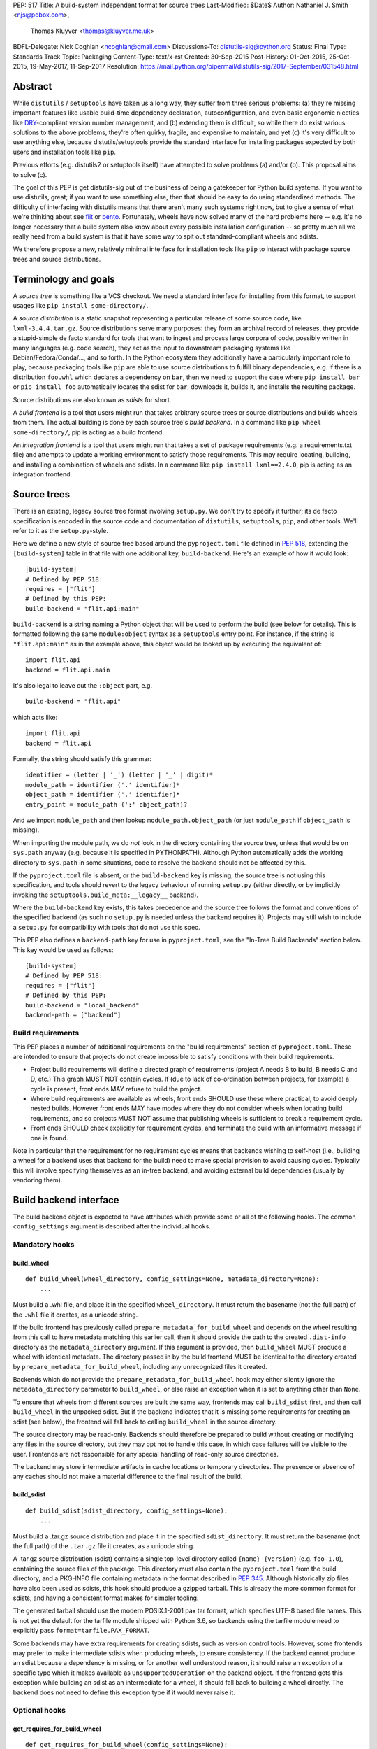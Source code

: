 PEP: 517
Title: A build-system independent format for source trees
Last-Modified: $Date$
Author: Nathaniel J. Smith <njs@pobox.com>,
        Thomas Kluyver <thomas@kluyver.me.uk>
BDFL-Delegate: Nick Coghlan <ncoghlan@gmail.com>
Discussions-To: distutils-sig@python.org
Status: Final
Type: Standards Track
Topic: Packaging
Content-Type: text/x-rst
Created: 30-Sep-2015
Post-History: 01-Oct-2015, 25-Oct-2015, 19-May-2017, 11-Sep-2017
Resolution: https://mail.python.org/pipermail/distutils-sig/2017-September/031548.html

==========
 Abstract
==========

While ``distutils`` / ``setuptools`` have taken us a long way, they
suffer from three serious problems: (a) they're missing important
features like usable build-time dependency declaration,
autoconfiguration, and even basic ergonomic niceties like `DRY
<https://en.wikipedia.org/wiki/Don%27t_repeat_yourself>`_-compliant
version number management, and (b) extending them is difficult, so
while there do exist various solutions to the above problems, they're
often quirky, fragile, and expensive to maintain, and yet (c) it's
very difficult to use anything else, because distutils/setuptools
provide the standard interface for installing packages expected by
both users and installation tools like ``pip``.

Previous efforts (e.g. distutils2 or setuptools itself) have attempted
to solve problems (a) and/or (b). This proposal aims to solve (c).

The goal of this PEP is get distutils-sig out of the business of being
a gatekeeper for Python build systems. If you want to use distutils,
great; if you want to use something else, then that should be easy to
do using standardized methods. The difficulty of interfacing with
distutils means that there aren't many such systems right now, but to
give a sense of what we're thinking about see `flit
<https://github.com/takluyver/flit>`_ or `bento
<https://cournape.github.io/Bento/>`_. Fortunately, wheels have now
solved many of the hard problems here -- e.g. it's no longer necessary
that a build system also know about every possible installation
configuration -- so pretty much all we really need from a build system
is that it have some way to spit out standard-compliant wheels and
sdists.

We therefore propose a new, relatively minimal interface for
installation tools like ``pip`` to interact with package source trees
and source distributions.


=======================
 Terminology and goals
=======================

A *source tree* is something like a VCS checkout. We need a standard
interface for installing from this format, to support usages like
``pip install some-directory/``.

A *source distribution* is a static snapshot representing a particular
release of some source code, like ``lxml-3.4.4.tar.gz``. Source
distributions serve many purposes: they form an archival record of
releases, they provide a stupid-simple de facto standard for tools
that want to ingest and process large corpora of code, possibly
written in many languages (e.g. code search), they act as the input to
downstream packaging systems like Debian/Fedora/Conda/..., and so
forth. In the Python ecosystem they additionally have a particularly
important role to play, because packaging tools like ``pip`` are able
to use source distributions to fulfill binary dependencies, e.g. if
there is a distribution ``foo.whl`` which declares a dependency on
``bar``, then we need to support the case where ``pip install bar`` or
``pip install foo`` automatically locates the sdist for ``bar``,
downloads it, builds it, and installs the resulting package.

Source distributions are also known as *sdists* for short.

A *build frontend* is a tool that users might run that takes arbitrary
source trees or source distributions and builds wheels from them. The
actual building is done by each source tree's *build backend*. In a
command like ``pip wheel some-directory/``, pip is acting as a build
frontend.

An *integration frontend* is a tool that users might run that takes a
set of package requirements (e.g. a requirements.txt file) and
attempts to update a working environment to satisfy those
requirements. This may require locating, building, and installing a
combination of wheels and sdists. In a command like ``pip install
lxml==2.4.0``, pip is acting as an integration frontend.


==============
 Source trees
==============

There is an existing, legacy source tree format involving
``setup.py``. We don't try to specify it further; its de facto
specification is encoded in the source code and documentation of
``distutils``, ``setuptools``, ``pip``, and other tools. We'll refer
to it as the ``setup.py``\-style.

Here we define a new style of source tree based around the
``pyproject.toml`` file defined in :pep:`518`, extending the
``[build-system]`` table in that file with one additional key,
``build-backend``. Here's an example of how it would look::

    [build-system]
    # Defined by PEP 518:
    requires = ["flit"]
    # Defined by this PEP:
    build-backend = "flit.api:main"

``build-backend`` is a string naming a Python object that will be
used to perform the build (see below for details). This is formatted
following the same ``module:object`` syntax as a ``setuptools`` entry
point. For instance, if the string is ``"flit.api:main"`` as in the
example above, this object would be looked up by executing the
equivalent of::

    import flit.api
    backend = flit.api.main

It's also legal to leave out the ``:object`` part, e.g. ::

    build-backend = "flit.api"

which acts like::

    import flit.api
    backend = flit.api

Formally, the string should satisfy this grammar::

    identifier = (letter | '_') (letter | '_' | digit)*
    module_path = identifier ('.' identifier)*
    object_path = identifier ('.' identifier)*
    entry_point = module_path (':' object_path)?

And we import ``module_path`` and then lookup
``module_path.object_path`` (or just ``module_path`` if
``object_path`` is missing).

When importing the module path, we do *not* look in the directory containing the
source tree, unless that would be on ``sys.path`` anyway (e.g. because it is
specified in PYTHONPATH). Although Python automatically adds the working
directory to ``sys.path`` in some situations, code to resolve the backend should
not be affected by this.

If the ``pyproject.toml`` file is absent, or the ``build-backend``
key is missing, the source tree is not using this specification, and
tools should revert to the legacy behaviour of running ``setup.py`` (either
directly, or by implicitly invoking the ``setuptools.build_meta:__legacy__``
backend).

Where the ``build-backend`` key exists, this takes precedence and the source tree follows the format and
conventions of the specified backend (as such no ``setup.py`` is needed unless the backend requires it).
Projects may still wish to include a ``setup.py`` for compatibility with tools that do not use this spec.

This PEP also defines a ``backend-path`` key for use in ``pyproject.toml``, see
the "In-Tree Build Backends" section below. This key would be used as follows::

    [build-system]
    # Defined by PEP 518:
    requires = ["flit"]
    # Defined by this PEP:
    build-backend = "local_backend"
    backend-path = ["backend"]


Build requirements
==================

This PEP places a number of additional requirements on the "build requirements"
section of ``pyproject.toml``. These are intended to ensure that projects do
not create impossible to satisfy conditions with their build requirements.

- Project build requirements will define a directed graph of requirements
  (project A needs B to build, B needs C and D, etc.) This graph MUST NOT
  contain cycles.  If (due to lack of co-ordination between projects, for
  example) a cycle is present, front ends MAY refuse to build the project.
- Where build requirements are available as wheels, front ends SHOULD use these
  where practical, to avoid deeply nested builds.  However front ends MAY have
  modes where they do not consider wheels when locating build requirements, and
  so projects MUST NOT assume that publishing wheels is sufficient to break a
  requirement cycle.
- Front ends SHOULD check explicitly for requirement cycles, and terminate
  the build with an informative message if one is found.

Note in particular that the requirement for no requirement cycles means that
backends wishing to self-host (i.e., building a wheel for a backend uses that
backend for the build) need to make special provision to avoid causing cycles.
Typically this will involve specifying themselves as an in-tree backend, and
avoiding external build dependencies (usually by vendoring them).


=========================
 Build backend interface
=========================

The build backend object is expected to have attributes which provide
some or all of the following hooks. The common ``config_settings``
argument is described after the individual hooks.

Mandatory hooks
===============

build_wheel
-----------

::

    def build_wheel(wheel_directory, config_settings=None, metadata_directory=None):
        ...

Must build a .whl file, and place it in the specified ``wheel_directory``. It
must return the basename (not the full path) of the ``.whl`` file it creates,
as a unicode string.

If the build frontend has previously called ``prepare_metadata_for_build_wheel``
and depends on the wheel resulting from this call to have metadata
matching this earlier call, then it should provide the path to the created
``.dist-info`` directory as the ``metadata_directory`` argument. If this
argument is provided, then ``build_wheel`` MUST produce a wheel with identical
metadata. The directory passed in by the build frontend MUST be
identical to the directory created by ``prepare_metadata_for_build_wheel``,
including any unrecognized files it created.

Backends which do not provide the ``prepare_metadata_for_build_wheel`` hook may
either silently ignore the ``metadata_directory`` parameter to ``build_wheel``,
or else raise an exception when it is set to anything other than ``None``.

To ensure that wheels from different sources are built the same way, frontends
may call ``build_sdist`` first, and then call ``build_wheel`` in the unpacked
sdist. But if the backend indicates that it is missing some requirements for
creating an sdist (see below), the frontend will fall back to calling
``build_wheel`` in the source directory.

The source directory may be read-only. Backends should therefore be
prepared to build without creating or modifying any files in the source
directory, but they may opt not to handle this case, in which case
failures will be visible to the user. Frontends are not responsible for
any special handling of read-only source directories.

The backend may store intermediate artifacts in cache locations or
temporary directories. The presence or absence of any caches should not
make a material difference to the final result of the build.

build_sdist
-----------

::

    def build_sdist(sdist_directory, config_settings=None):
        ...

Must build a .tar.gz source distribution and place it in the specified
``sdist_directory``. It must return the basename (not the full path) of the
``.tar.gz`` file it creates, as a unicode string.

A .tar.gz source distribution (sdist) contains a single top-level directory called
``{name}-{version}`` (e.g. ``foo-1.0``), containing the source files of the
package. This directory must also contain the
``pyproject.toml`` from the build directory, and a PKG-INFO file containing
metadata in the format described in
:pep:`345`. Although historically
zip files have also been used as sdists, this hook should produce a gzipped
tarball. This is already the more common format for sdists, and having a
consistent format makes for simpler tooling.

The generated tarball should use the modern POSIX.1-2001 pax tar format, which
specifies UTF-8 based file names. This is not yet the default for the tarfile
module shipped with Python 3.6, so backends using the tarfile module need to
explicitly pass ``format=tarfile.PAX_FORMAT``.

Some backends may have extra requirements for creating sdists, such as version
control tools. However, some frontends may prefer to make intermediate sdists
when producing wheels, to ensure consistency.
If the backend cannot produce an sdist because a dependency is missing, or
for another well understood reason, it should raise an exception of a specific
type which it makes available as ``UnsupportedOperation`` on the backend object.
If the frontend gets this exception while building an sdist as an intermediate
for a wheel, it should fall back to building a wheel directly.
The backend does not need to define this exception type if it would never raise
it.

Optional hooks
==============

get_requires_for_build_wheel
----------------------------

::

  def get_requires_for_build_wheel(config_settings=None):
      ...

This hook MUST return an additional list of strings containing :pep:`508`
dependency specifications, above and beyond those specified in the
``pyproject.toml`` file, to be installed when calling the ``build_wheel`` or
``prepare_metadata_for_build_wheel`` hooks.

Example::

  def get_requires_for_build_wheel(config_settings):
      return ["wheel >= 0.25", "setuptools"]

If not defined, the default implementation is equivalent to ``return []``.

prepare_metadata_for_build_wheel
--------------------------------

::

  def prepare_metadata_for_build_wheel(metadata_directory, config_settings=None):
      ...

Must create a ``.dist-info`` directory containing wheel metadata
inside the specified ``metadata_directory`` (i.e., creates a directory
like ``{metadata_directory}/{package}-{version}.dist-info/``). This
directory MUST be a valid ``.dist-info`` directory as defined in the
wheel specification, except that it need not contain ``RECORD`` or
signatures. The hook MAY also create other files inside this
directory, and a build frontend MUST preserve, but otherwise ignore, such files;
the intention
here is that in cases where the metadata depends on build-time
decisions, the build backend may need to record these decisions in
some convenient format for re-use by the actual wheel-building step.

This must return the basename (not the full path) of the ``.dist-info``
directory it creates, as a unicode string.

If a build frontend needs this information and the method is
not defined, it should call ``build_wheel`` and look at the resulting
metadata directly.

get_requires_for_build_sdist
----------------------------

::

  def get_requires_for_build_sdist(config_settings=None):
      ...

This hook MUST return an additional list of strings containing :pep:`508`
dependency specifications, above and beyond those specified in the
``pyproject.toml`` file. These dependencies will be installed when calling the
``build_sdist`` hook.

If not defined, the default implementation is equivalent to ``return []``.


.. note:: Editable installs

   This PEP originally specified another hook, ``install_editable``, to do an
   editable install (as with ``pip install -e``). It was removed due to the
   complexity of the topic, but may be specified in a later PEP.

   Briefly, the questions to be answered include: what reasonable ways existing
   of implementing an 'editable install'? Should the backend or the frontend
   pick how to make an editable install? And if the frontend does, what does it
   need from the backend to do so.

Config settings
===============

::

  config_settings

This argument, which is passed to all hooks, is an arbitrary
dictionary provided as an "escape hatch" for users to pass ad-hoc
configuration into individual package builds. Build backends MAY
assign any semantics they like to this dictionary. Build frontends
SHOULD provide some mechanism for users to specify arbitrary
string-key/string-value pairs to be placed in this dictionary.
For example, they might support some syntax like ``--package-config CC=gcc``. 
In case a user provides duplicate string-keys, build frontends SHOULD
combine the corresponding string-values into a list of strings.
Build frontends MAY also provide arbitrary other mechanisms
for users to place entries in this dictionary. For example, ``pip``
might choose to map a mix of modern and legacy command line arguments
like::

  pip install                                           \
    --package-config CC=gcc                             \
    --global-option="--some-global-option"              \
    --build-option="--build-option1"                    \
    --build-option="--build-option2"

into a ``config_settings`` dictionary like::

  {
   "CC": "gcc",
   "--global-option": ["--some-global-option"],
   "--build-option": ["--build-option1", "--build-option2"],
  }

Of course, it's up to users to make sure that they pass options which
make sense for the particular build backend and package that they are
building.

The hooks may be called with positional or keyword arguments, so backends
implementing them should be careful to make sure that their signatures match
both the order and the names of the arguments above.

All hooks are run with working directory set to the root of the source
tree, and MAY print arbitrary informational text on stdout and
stderr. They MUST NOT read from stdin, and the build frontend MAY
close stdin before invoking the hooks.

The build frontend may capture stdout and/or stderr from the backend. If the
backend detects that an output stream is not a terminal/console (e.g.
``not sys.stdout.isatty()``), it SHOULD ensure that any output it writes to that
stream is UTF-8 encoded. The build frontend MUST NOT fail if captured output is
not valid UTF-8, but it MAY not preserve all the information in that case (e.g.
it may decode using the *replace* error handler in Python). If the output stream
is a terminal, the build backend is responsible for presenting its output
accurately, as for any program running in a terminal.

If a hook raises an exception, or causes the process to terminate,
then this indicates an error.


Build environment
=================

One of the responsibilities of a build frontend is to set up the
Python environment in which the build backend will run.

We do not require that any particular "virtual environment" mechanism
be used; a build frontend might use virtualenv, or venv, or no special
mechanism at all. But whatever mechanism is used MUST meet the
following criteria:

- All requirements specified by the project's build-requirements must
  be available for import from Python. In particular:

  - The ``get_requires_for_build_wheel`` and ``get_requires_for_build_sdist`` hooks are
    executed in an environment which contains the bootstrap requirements
    specified in the ``pyproject.toml`` file.

  - The ``prepare_metadata_for_build_wheel`` and ``build_wheel`` hooks are
    executed in an environment which contains the
    bootstrap requirements from ``pyproject.toml`` and those specified by the
    ``get_requires_for_build_wheel`` hook.

  - The ``build_sdist`` hook is executed in an environment which contains the
    bootstrap requirements from ``pyproject.toml`` and those specified by the
    ``get_requires_for_build_sdist`` hook.

- This must remain true even for new Python subprocesses spawned by
  the build environment, e.g. code like::

    import sys, subprocess
    subprocess.check_call([sys.executable, ...])

  must spawn a Python process which has access to all the project's
  build-requirements. This is necessary e.g. for build backends that
  want to run legacy ``setup.py`` scripts in a subprocess.

- All command-line scripts provided by the build-required packages
  must be present in the build environment's PATH. For example, if a
  project declares a build-requirement on `flit
  <https://flit.readthedocs.org/en/latest/>`__, then the following must
  work as a mechanism for running the flit command-line tool::

    import subprocess
    import shutil
    subprocess.check_call([shutil.which("flit"), ...])

A build backend MUST be prepared to function in any environment which
meets the above criteria. In particular, it MUST NOT assume that it
has access to any packages except those that are present in the
stdlib, or that are explicitly declared as build-requirements.

Frontends should call each hook in a fresh subprocess, so that backends are
free to change process global state (such as environment variables or the
working directory). A Python library will be provided which frontends can use
to easily call hooks this way.

Recommendations for build frontends (non-normative)
---------------------------------------------------

A build frontend MAY use any mechanism for setting up a build
environment that meets the above criteria. For example, simply
installing all build-requirements into the global environment would be
sufficient to build any compliant package -- but this would be
sub-optimal for a number of reasons. This section contains
non-normative advice to frontend implementors.

A build frontend SHOULD, by default, create an isolated environment
for each build, containing only the standard library and any
explicitly requested build-dependencies. This has two benefits:

- It allows for a single installation run to build multiple packages
  that have contradictory build-requirements. E.g. if package1
  build-requires pbr==1.8.1, and package2 build-requires pbr==1.7.2,
  then these cannot both be installed simultaneously into the global
  environment -- which is a problem when the user requests ``pip
  install package1 package2``. Or if the user already has pbr==1.8.1
  installed in their global environment, and a package build-requires
  pbr==1.7.2, then downgrading the user's version would be rather
  rude.

- It acts as a kind of public health measure to maximize the number of
  packages that actually do declare accurate build-dependencies. We
  can write all the strongly worded admonitions to package authors we
  want, but if build frontends don't enforce isolation by default,
  then we'll inevitably end up with lots of packages on PyPI that
  build fine on the original author's machine and nowhere else, which
  is a headache that no-one needs.

However, there will also be situations where build-requirements are
problematic in various ways. For example, a package author might
accidentally leave off some crucial requirement despite our best
efforts; or, a package might declare a build-requirement on ``foo >=
1.0`` which worked great when 1.0 was the latest version, but now 1.1
is out and it has a showstopper bug; or, the user might decide to
build a package against numpy==1.7 -- overriding the package's
preferred numpy==1.8 -- to guarantee that the resulting build will be
compatible at the C ABI level with an older version of numpy (even if
this means the resulting build is unsupported upstream). Therefore,
build frontends SHOULD provide some mechanism for users to override
the above defaults. For example, a build frontend could have a
``--build-with-system-site-packages`` option that causes the
``--system-site-packages`` option to be passed to
virtualenv-or-equivalent when creating build environments, or a
``--build-requirements-override=my-requirements.txt`` option that
overrides the project's normal build-requirements.

The general principle here is that we want to enforce hygiene on
package *authors*, while still allowing *end-users* to open up the
hood and apply duct tape when necessary.


In-tree build backends
======================

In certain circumstances, projects may wish to include the source code for the
build backend directly in the source tree, rather than referencing the backend
via the ``requires`` key. Two specific situations where this would be expected
are:

- Backends themselves, which want to use their own features for building
  themselves ("self-hosting backends")
- Project-specific backends, typically consisting of a custom wrapper around a
  standard backend, where the wrapper is too project-specific to be worth
  distributing independently ("in-tree backends")

Projects can specify that their backend code is hosted in-tree by including the
``backend-path`` key in ``pyproject.toml``. This key contains a list of
directories, which the frontend will add to the start of ``sys.path`` when
loading the backend, and running the backend hooks.

There are two restrictions on the content of the ``backend-path`` key:

- Directories in ``backend-path`` are interpreted as relative to the project
  root, and MUST refer to a location within the source tree (after relative
  paths and symbolic links have been resolved).
- The backend code MUST be loaded from one of the directories specified in
  ``backend-path`` (i.e., it is not permitted to specify ``backend-path`` and
  *not* have in-tree backend code).

The first restriction is to ensure that source trees remain self-contained,
and cannot refer to locations outside of the source tree. Frontends SHOULD
check this condition (typically by resolving the location to an absolute path
and resolving symbolic links, and then checking it against the project root),
and fail with an error message if it is violated.

The ``backend-path`` feature is intended to support the implementation of
in-tree backends, and not to allow configuration of existing backends. The
second restriction above is specifically to ensure that this is how the feature
is used. Front ends MAY enforce this check, but are not required to. Doing so
would typically involve checking the backend's ``__file__`` attribute against
the locations in ``backend-path``.


======================
 Source distributions
======================

We continue with the legacy sdist format, adding some new restrictions.
This format is mostly
undefined, but basically comes down to: a file named
``{NAME}-{VERSION}.{EXT}``, which unpacks into a buildable source tree
called ``{NAME}-{VERSION}/``. Traditionally these have always
contained ``setup.py``\-style source trees; we now allow them to also
contain ``pyproject.toml``\-style source trees.

Integration frontends require that an sdist named
``{NAME}-{VERSION}.{EXT}`` will generate a wheel named
``{NAME}-{VERSION}-{COMPAT-INFO}.whl``.

The new restrictions for sdists built by :pep:`517` backends are:

- They will be gzipped tar archives, with the ``.tar.gz`` extension. Zip
  archives, or other compression formats for tarballs, are not allowed at
  present.
- Tar archives must be created in the modern POSIX.1-2001 pax tar format, which
  uses UTF-8 for file names.
- The source tree contained in an sdist is expected to include the
  ``pyproject.toml`` file.

====================
 Evolutionary notes
====================

A goal here is to make it as simple as possible to convert old-style
sdists to new-style sdists. (E.g., this is one motivation for
supporting dynamic build requirements.) The ideal would be that there
would be a single static ``pyproject.toml`` that could be dropped into any
"version 0" VCS checkout to convert it to the new shiny. This is
probably not 100% possible, but we can get close, and it's important
to keep track of how close we are... hence this section.

A rough plan would be: Create a build system package
(``setuptools_pypackage`` or whatever) that knows how to speak
whatever hook language we come up with, and convert them into calls to
``setup.py``. This will probably require some sort of hooking or
monkeypatching to setuptools to provide a way to extract the
``setup_requires=`` argument when needed, and to provide a new version
of the sdist command that generates the new-style format. This all
seems doable and sufficient for a large proportion of packages (though
obviously we'll want to prototype such a system before we finalize
anything here). (Alternatively, these changes could be made to
setuptools itself rather than going into a separate package.)

But there remain two obstacles that mean we probably won't be able to
automatically upgrade packages to the new format:

1) There currently exist packages which insist on particular packages
   being available in their environment before setup.py is
   executed. This means that if we decide to execute build scripts in
   an isolated virtualenv-like environment, then projects will need to
   check whether they do this, and if so then when upgrading to the
   new system they will have to start explicitly declaring these
   dependencies (either via ``setup_requires=`` or via static
   declaration in ``pyproject.toml``).

2) There currently exist packages which do not declare consistent
   metadata (e.g. ``egg_info`` and ``bdist_wheel`` might get different
   ``install_requires=``). When upgrading to the new system, projects
   will have to evaluate whether this applies to them, and if so they
   will need to stop doing that.


==================
 Rejected options
==================

* We discussed making the wheel and sdist hooks build unpacked directories
  containing the same contents as their respective archives. In some cases this
  could avoid the need to pack and unpack an archive, but this seems like
  premature optimisation. It's advantageous for tools to work with archives
  as the canonical interchange formats (especially for wheels, where the archive
  format is already standardised). Close control of archive creation is
  important for reproducible builds. And it's not clear that tasks requiring an
  unpacked distribution will be more common than those requiring an archive.
* We considered an extra hook to copy files to a build directory before invoking
  ``build_wheel``. Looking at existing build systems, we found that passing
  a build directory into ``build_wheel`` made more sense for many tools than
  pre-emptively copying files into a build directory.
* The idea of passing ``build_wheel`` a build directory was then also deemed an
  unnecessary complication. Build tools can use a temporary directory or a cache
  directory to store intermediate files while building. If there is a need, a
  frontend-controlled cache directory could be added in the future.
* For ``build_sdist`` to signal a failure for an expected reason, various
  options were debated at great length, including raising
  ``NotImplementedError`` and returning either ``NotImplemented`` or ``None``.
  Please do not attempt to reopen this discussion without an *extremely* good
  reason, because we are quite tired of it.
* Allowing the backend to be imported from files in the source tree would be
  more consistent with the way Python imports often work. However, not allowing
  this prevents confusing errors from clashing module names. The initial
  version of this PEP did not provide a means to allow backends to be
  imported from files within the source tree, but the ``backend-path`` key
  was added in the next revision to allow projects to opt into this behaviour
  if needed.


===============================
 Summary of changes to PEP 517
===============================

The following changes were made to this PEP after the initial reference
implementation was released in pip 19.0.

* Cycles in build requirements were explicitly prohibited.
* Support for in-tree backends and self-hosting of backends was added by
  the introduction of the ``backend-path`` key in the ``[build-system]``
  table.
* Clarified that the ``setuptools.build_meta:__legacy__`` :pep:`517` backend is
  an acceptable alternative to directly invoking ``setup.py`` for source trees
  that don't specify ``build-backend`` explicitly.


===================================
 Appendix A: Comparison to PEP 516
===================================

:pep:`516` is a competing proposal to specify a build system interface, which
has now been rejected in favour of this PEP. The primary difference is
that our build backend is defined via a Python hook-based interface
rather than a command-line based interface.

This appendix documents the arguments advanced for this PEP over :pep:`516`.

We do *not* expect that specifying Python hooks rather than command line
interfaces will, by itself, reduce the
complexity of calling into the backend, because build frontends will
in any case want to run hooks inside a child -- this is important to
isolate the build frontend itself from the backend code and to better
control the build backends execution environment. So under both
proposals, there will need to be some code in ``pip`` to spawn a
subprocess and talk to some kind of command-line/IPC interface, and
there will need to be some code in the subprocess that knows how to
parse these command line arguments and call the actual build backend
implementation. So this diagram applies to all proposals equally::

  +-----------+          +---------------+           +----------------+
  | frontend  | -spawn-> | child cmdline | -Python-> |    backend     |
  |   (pip)   |          |   interface   |           | implementation |
  +-----------+          +---------------+           +----------------+



The key difference between the two approaches is how these interface
boundaries map onto project structure::

  .-= This PEP =-.

  +-----------+          +---------------+    |      +----------------+
  | frontend  | -spawn-> | child cmdline | -Python-> |    backend     |
  |   (pip)   |          |   interface   |    |      | implementation |
  +-----------+          +---------------+    |      +----------------+
                                              |
  |______________________________________|    |
     Owned by pip, updated in lockstep        |
                                              |
                                              |
                                   PEP-defined interface boundary
                                 Changes here require distutils-sig


  .-= Alternative =-.

  +-----------+    |     +---------------+           +----------------+
  | frontend  | -spawn-> | child cmdline | -Python-> |    backend     |
  |   (pip)   |    |     |   interface   |           | implementation |
  +-----------+    |     +---------------+           +----------------+
                   |
                   |     |____________________________________________|
                   |      Owned by build backend, updated in lockstep
                   |
      PEP-defined interface boundary
    Changes here require distutils-sig


By moving the PEP-defined interface boundary into Python code, we gain
three key advantages.

**First**, because there will likely be only a small number of build
frontends (``pip``, and... maybe a few others?), while there will
likely be a long tail of custom build backends (since these are chosen
separately by each package to match their particular build
requirements), the actual diagrams probably look more like::

  .-= This PEP =-.

  +-----------+          +---------------+           +----------------+
  | frontend  | -spawn-> | child cmdline | -Python+> |    backend     |
  |   (pip)   |          |   interface   |        |  | implementation |
  +-----------+          +---------------+        |  +----------------+
                                                  |
                                                  |  +----------------+
                                                  +> |    backend     |
                                                  |  | implementation |
                                                  |  +----------------+
                                                  :
                                                  :

  .-= Alternative =-.

  +-----------+          +---------------+           +----------------+
  | frontend  | -spawn+> | child cmdline | -Python-> |    backend     |
  |   (pip)   |       |  |   interface   |           | implementation |
  +-----------+       |  +---------------+           +----------------+
                      |
                      |  +---------------+           +----------------+
                      +> | child cmdline | -Python-> |    backend     |
                      |  |   interface   |           | implementation |
                      |  +---------------+           +----------------+
                      :
                      :

That is, this PEP leads to less total code in the overall
ecosystem. And in particular, it reduces the barrier to entry of
making a new build system. For example, this is a complete, working
build backend::

    # mypackage_custom_build_backend.py
    import os.path
    import pathlib
    import shutil
    import tarfile

    SDIST_NAME = "mypackage-0.1"
    SDIST_FILENAME = SDIST_NAME + ".tar.gz"
    WHEEL_FILENAME = "mypackage-0.1-py2.py3-none-any.whl"

    #################
    # sdist creation
    #################

    def _exclude_hidden_and_special_files(archive_entry):
        """Tarfile filter to exclude hidden and special files from the archive"""
        if archive_entry.isfile() or archive_entry.isdir():
            if not os.path.basename(archive_entry.name).startswith("."):
                return archive_entry

    def _make_sdist(sdist_dir):
        """Make an sdist and return both the Python object and its filename"""
        sdist_path = pathlib.Path(sdist_dir) / SDIST_FILENAME
        sdist = tarfile.open(sdist_path, "w:gz", format=tarfile.PAX_FORMAT)
        # Tar up the whole directory, minus hidden and special files
        sdist.add(os.getcwd(), arcname=SDIST_NAME,
                  filter=_exclude_hidden_and_special_files)
        return sdist, SDIST_FILENAME

    def build_sdist(sdist_dir, config_settings):
        """PEP 517 sdist creation hook"""
        sdist, sdist_filename = _make_sdist(sdist_dir)
        return sdist_filename

    #################
    # wheel creation
    #################

    def get_requires_for_build_wheel(config_settings):
        """PEP 517 wheel building dependency definition hook"""
        # As a simple static requirement, this could also just be
        # listed in the project's build system dependencies instead
        return ["wheel"]

    def build_wheel(wheel_directory,
                    metadata_directory=None, config_settings=None):
        """PEP 517 wheel creation hook"""
        from wheel.archive import archive_wheelfile
        path = os.path.join(wheel_directory, WHEEL_FILENAME)
        archive_wheelfile(path, "src/")
        return WHEEL_FILENAME

Of course, this is a *terrible* build backend: it requires the user to
have manually set up the wheel metadata in
``src/mypackage-0.1.dist-info/``; when the version number changes it
must be manually updated in multiple places... but it works, and more features
could be added incrementally. Much experience suggests that large successful
projects often originate as quick hacks (e.g., Linux -- "just a hobby,
won't be big and professional"; `IPython/Jupyter
<https://en.wikipedia.org/wiki/IPython#Grants_and_awards>`_ -- `a grad
student's $PYTHONSTARTUP file
<http://blog.fperez.org/2012/01/ipython-notebook-historical.html>`_),
so if our goal is to encourage the growth of a vibrant ecosystem of
good build tools, it's important to minimize the barrier to entry.


**Second**, because Python provides a simpler yet richer structure for
describing interfaces, we remove unnecessary complexity from the
specification -- and specifications are the worst place for
complexity, because changing specifications requires painful
consensus-building across many stakeholders. In the command-line
interface approach, we have to come up with ad hoc ways to map
multiple different kinds of inputs into a single linear command line
(e.g. how do we avoid collisions between user-specified configuration
arguments and PEP-defined arguments? how do we specify optional
arguments? when working with a Python interface these questions have
simple, obvious answers). When spawning and managing subprocesses,
there are many fiddly details that must be gotten right, subtle
cross-platform differences, and some of the most obvious approaches --
e.g., using stdout to return data for the ``build_requires`` operation
-- can create unexpected pitfalls (e.g., what happens when computing
the build requirements requires spawning some child processes, and
these children occasionally print an error message to stdout?
obviously a careful build backend author can avoid this problem, but
the most obvious way of defining a Python interface removes this
possibility entirely, because the hook return value is clearly
demarcated).

In general, the need to isolate build backends into their own process
means that we can't remove IPC complexity entirely -- but by placing
both sides of the IPC channel under the control of a single project,
we make it much cheaper to fix bugs in the IPC interface than if
fixing bugs requires coordinated agreement and coordinated changes
across the ecosystem.

**Third**, and most crucially, the Python hook approach gives us much
more powerful options for evolving this specification in the future.

For concreteness, imagine that next year we add a new
``build_sdist_from_vcs`` hook, which provides an alternative to the current
``build_sdist`` hook where the frontend is responsible for passing
version control tracking metadata to backends (including indicating when all
on disk files are tracked), rather than individual backends having to query that
information themselves. In order to manage the transition, we'd want it to be
possible for build frontends to transparently use ``build_sdist_from_vcs`` when
available and fall back onto ``build_sdist`` otherwise; and we'd want it to be
possible for build backends to define both methods, for compatibility
with both old and new build frontends.

Furthermore, our mechanism should also fulfill two more goals: (a) If
new versions of e.g. ``pip`` and ``flit`` are both updated to support
the new interface, then this should be sufficient for it to be used;
in particular, it should *not* be necessary for every project that
*uses* ``flit`` to update its individual ``pyproject.toml`` file. (b)
We do not want to have to spawn extra processes just to perform this
negotiation, because process spawns can easily become a bottleneck when
deploying large multi-package stacks on some platforms (Windows).

In the interface described here, all of these goals are easy to
achieve. Because ``pip`` controls the code that runs inside the child
process, it can easily write it to do something like::

    command, backend, args = parse_command_line_args(...)
    if command == "build_sdist":
       if hasattr(backend, "build_sdist_from_vcs"):
           backend.build_sdist_from_vcs(...)
       elif hasattr(backend, "build_sdist"):
           backend.build_sdist(...)
       else:
           # error handling

In the alternative where the public interface boundary is placed at
the subprocess call, this is not possible -- either we need to spawn
an extra process just to query what interfaces are supported (as was
included in an earlier draft of :pep:`516`, an alternative to this), or
else we give up on autonegotiation entirely (as in the current version
of that PEP), meaning that any changes in the interface will require
N individual packages to update their ``pyproject.toml`` files before
any change can go live, and that any changes will necessarily be
restricted to new releases.

One specific consequence of this is that in this PEP, we're able to
make the ``prepare_metadata_for_build_wheel`` command optional. In our design,
this can be readily handled by build frontends, which can put code in
their subprocess runner like::

    def dump_wheel_metadata(backend, working_dir):
        """Dumps wheel metadata to working directory.

           Returns absolute path to resulting metadata directory
        """
        if hasattr(backend, "prepare_metadata_for_build_wheel"):
            subdir = backend.prepare_metadata_for_build_wheel(working_dir)
        else:
            wheel_fname = backend.build_wheel(working_dir)
            already_built = os.path.join(working_dir, "ALREADY_BUILT_WHEEL")
            with open(already_built, "w") as f:
                f.write(wheel_fname)
            subdir = unzip_metadata(os.path.join(working_dir, wheel_fname))
        return os.path.join(working_dir, subdir)

    def ensure_wheel_is_built(backend, output_dir, working_dir, metadata_dir):
        """Ensures built wheel is available in output directory

           Returns absolute path to resulting wheel file
        """
        already_built = os.path.join(working_dir, "ALREADY_BUILT_WHEEL")
        if os.path.exists(already_built):
            with open(already_built, "r") as f:
                wheel_fname = f.read().strip()
            working_path = os.path.join(working_dir, wheel_fname)
            final_path = os.path.join(output_dir, wheel_fname)
            os.rename(working_path, final_path)
            os.remove(already_built)
        else:
            wheel_fname = backend.build_wheel(output_dir, metadata_dir=metadata_dir)
        return os.path.join(output_dir, wheel_fname)

and thus expose a totally uniform interface to the rest of the frontend,
with no extra subprocess calls, no duplicated builds, etc. But
obviously this is the kind of code that you only want to write as part
of a private, within-project interface (e.g. the given example requires that
the working directory be shared between the two calls, but not with any
other wheel builds, and that the return value from the metadata helper function
will be passed back in to the wheel building one).

(And, of course, making the ``metadata`` command optional is one piece
of lowering the barrier to entry for developing new backends, as discussed
above.)


Other differences
=================

Besides the key command line versus Python hook difference described
above, there are a few other differences in this proposal:

* Metadata command is optional (as described above).

* We return metadata as a directory, rather than a single METADATA
  file. This aligns better with the way that in practice wheel metadata
  is distributed across multiple files (e.g. entry points), and gives us
  more options in the future. (For example, instead of following the PEP
  426 proposal of switching the format of METADATA to JSON, we might
  decide to keep the existing METADATA the way it is for backcompat,
  while adding new extensions as JSON "sidecar" files inside the same
  directory. Or maybe not; the point is it keeps our options more open.)

* We provide a mechanism for passing information between the metadata
  step and the wheel building step. I guess everyone probably will
  agree this is a good idea?

* We provide more detailed recommendations about the build environment,
  but these aren't normative anyway.


===========
 Copyright
===========

This document has been placed in the public domain.
